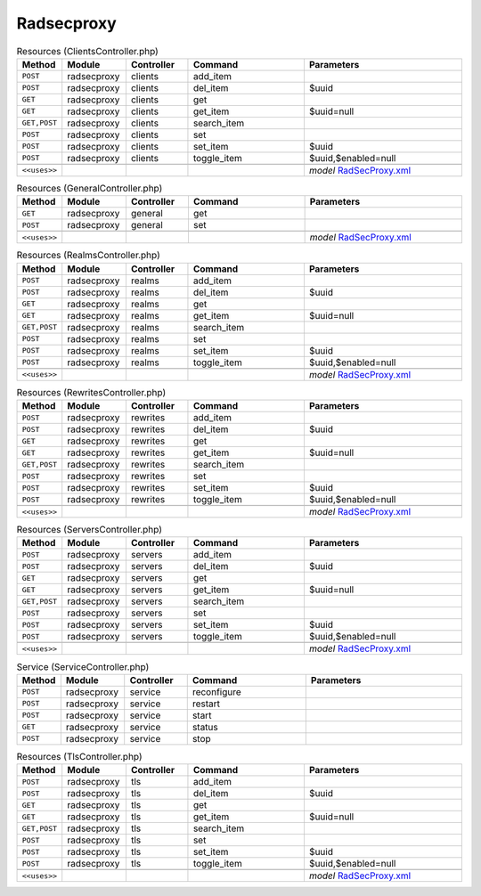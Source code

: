 Radsecproxy
~~~~~~~~~~~

.. csv-table:: Resources (ClientsController.php)
   :header: "Method", "Module", "Controller", "Command", "Parameters"
   :widths: 4, 15, 15, 30, 40

    "``POST``","radsecproxy","clients","add_item",""
    "``POST``","radsecproxy","clients","del_item","$uuid"
    "``GET``","radsecproxy","clients","get",""
    "``GET``","radsecproxy","clients","get_item","$uuid=null"
    "``GET,POST``","radsecproxy","clients","search_item",""
    "``POST``","radsecproxy","clients","set",""
    "``POST``","radsecproxy","clients","set_item","$uuid"
    "``POST``","radsecproxy","clients","toggle_item","$uuid,$enabled=null"

    "``<<uses>>``", "", "", "", "*model* `RadSecProxy.xml <https://github.com/opnsense/plugins/blob/master/net/radsecproxy/src/opnsense/mvc/app/models/OPNsense/RadSecProxy/RadSecProxy.xml>`__"

.. csv-table:: Resources (GeneralController.php)
   :header: "Method", "Module", "Controller", "Command", "Parameters"
   :widths: 4, 15, 15, 30, 40

    "``GET``","radsecproxy","general","get",""
    "``POST``","radsecproxy","general","set",""

    "``<<uses>>``", "", "", "", "*model* `RadSecProxy.xml <https://github.com/opnsense/plugins/blob/master/net/radsecproxy/src/opnsense/mvc/app/models/OPNsense/RadSecProxy/RadSecProxy.xml>`__"

.. csv-table:: Resources (RealmsController.php)
   :header: "Method", "Module", "Controller", "Command", "Parameters"
   :widths: 4, 15, 15, 30, 40

    "``POST``","radsecproxy","realms","add_item",""
    "``POST``","radsecproxy","realms","del_item","$uuid"
    "``GET``","radsecproxy","realms","get",""
    "``GET``","radsecproxy","realms","get_item","$uuid=null"
    "``GET,POST``","radsecproxy","realms","search_item",""
    "``POST``","radsecproxy","realms","set",""
    "``POST``","radsecproxy","realms","set_item","$uuid"
    "``POST``","radsecproxy","realms","toggle_item","$uuid,$enabled=null"

    "``<<uses>>``", "", "", "", "*model* `RadSecProxy.xml <https://github.com/opnsense/plugins/blob/master/net/radsecproxy/src/opnsense/mvc/app/models/OPNsense/RadSecProxy/RadSecProxy.xml>`__"

.. csv-table:: Resources (RewritesController.php)
   :header: "Method", "Module", "Controller", "Command", "Parameters"
   :widths: 4, 15, 15, 30, 40

    "``POST``","radsecproxy","rewrites","add_item",""
    "``POST``","radsecproxy","rewrites","del_item","$uuid"
    "``GET``","radsecproxy","rewrites","get",""
    "``GET``","radsecproxy","rewrites","get_item","$uuid=null"
    "``GET,POST``","radsecproxy","rewrites","search_item",""
    "``POST``","radsecproxy","rewrites","set",""
    "``POST``","radsecproxy","rewrites","set_item","$uuid"
    "``POST``","radsecproxy","rewrites","toggle_item","$uuid,$enabled=null"

    "``<<uses>>``", "", "", "", "*model* `RadSecProxy.xml <https://github.com/opnsense/plugins/blob/master/net/radsecproxy/src/opnsense/mvc/app/models/OPNsense/RadSecProxy/RadSecProxy.xml>`__"

.. csv-table:: Resources (ServersController.php)
   :header: "Method", "Module", "Controller", "Command", "Parameters"
   :widths: 4, 15, 15, 30, 40

    "``POST``","radsecproxy","servers","add_item",""
    "``POST``","radsecproxy","servers","del_item","$uuid"
    "``GET``","radsecproxy","servers","get",""
    "``GET``","radsecproxy","servers","get_item","$uuid=null"
    "``GET,POST``","radsecproxy","servers","search_item",""
    "``POST``","radsecproxy","servers","set",""
    "``POST``","radsecproxy","servers","set_item","$uuid"
    "``POST``","radsecproxy","servers","toggle_item","$uuid,$enabled=null"

    "``<<uses>>``", "", "", "", "*model* `RadSecProxy.xml <https://github.com/opnsense/plugins/blob/master/net/radsecproxy/src/opnsense/mvc/app/models/OPNsense/RadSecProxy/RadSecProxy.xml>`__"

.. csv-table:: Service (ServiceController.php)
   :header: "Method", "Module", "Controller", "Command", "Parameters"
   :widths: 4, 15, 15, 30, 40

    "``POST``","radsecproxy","service","reconfigure",""
    "``POST``","radsecproxy","service","restart",""
    "``POST``","radsecproxy","service","start",""
    "``GET``","radsecproxy","service","status",""
    "``POST``","radsecproxy","service","stop",""

.. csv-table:: Resources (TlsController.php)
   :header: "Method", "Module", "Controller", "Command", "Parameters"
   :widths: 4, 15, 15, 30, 40

    "``POST``","radsecproxy","tls","add_item",""
    "``POST``","radsecproxy","tls","del_item","$uuid"
    "``GET``","radsecproxy","tls","get",""
    "``GET``","radsecproxy","tls","get_item","$uuid=null"
    "``GET,POST``","radsecproxy","tls","search_item",""
    "``POST``","radsecproxy","tls","set",""
    "``POST``","radsecproxy","tls","set_item","$uuid"
    "``POST``","radsecproxy","tls","toggle_item","$uuid,$enabled=null"

    "``<<uses>>``", "", "", "", "*model* `RadSecProxy.xml <https://github.com/opnsense/plugins/blob/master/net/radsecproxy/src/opnsense/mvc/app/models/OPNsense/RadSecProxy/RadSecProxy.xml>`__"
